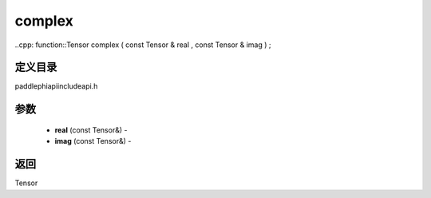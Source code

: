 .. _cn_api_paddle_experimental_complex:

complex
-------------------------------

..cpp: function::Tensor complex ( const Tensor & real , const Tensor & imag ) ;

定义目录
:::::::::::::::::::::
paddle\phi\api\include\api.h

参数
:::::::::::::::::::::
	- **real** (const Tensor&) - 
	- **imag** (const Tensor&) - 



返回
:::::::::::::::::::::
Tensor
